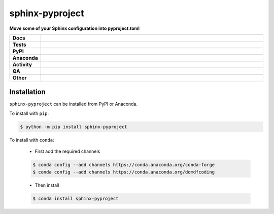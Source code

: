 #################
sphinx-pyproject
#################

.. start short_desc

**Move some of your Sphinx configuration into pyproject.toml**

.. end short_desc


.. start shields

.. list-table::
	:stub-columns: 1
	:widths: 10 90

	* - Docs
	  - |docs| |docs_check|
	* - Tests
	  - |actions_linux| |actions_windows| |actions_macos| |coveralls|
	* - PyPI
	  - |pypi-version| |supported-versions| |supported-implementations| |wheel|
	* - Anaconda
	  - |conda-version| |conda-platform|
	* - Activity
	  - |commits-latest| |commits-since| |maintained| |pypi-downloads|
	* - QA
	  - |codefactor| |actions_flake8| |actions_mypy|
	* - Other
	  - |license| |language| |requires|

.. |docs| image:: https://img.shields.io/readthedocs/sphinx-pyproject/latest?logo=read-the-docs
	:target: https://sphinx-pyproject.readthedocs.io/en/latest
	:alt: Documentation Build Status

.. |docs_check| image:: https://github.com/sphinx-toolbox/sphinx-pyproject/workflows/Docs%20Check/badge.svg
	:target: https://github.com/sphinx-toolbox/sphinx-pyproject/actions?query=workflow%3A%22Docs+Check%22
	:alt: Docs Check Status

.. |actions_linux| image:: https://github.com/sphinx-toolbox/sphinx-pyproject/workflows/Linux/badge.svg
	:target: https://github.com/sphinx-toolbox/sphinx-pyproject/actions?query=workflow%3A%22Linux%22
	:alt: Linux Test Status

.. |actions_windows| image:: https://github.com/sphinx-toolbox/sphinx-pyproject/workflows/Windows/badge.svg
	:target: https://github.com/sphinx-toolbox/sphinx-pyproject/actions?query=workflow%3A%22Windows%22
	:alt: Windows Test Status

.. |actions_macos| image:: https://github.com/sphinx-toolbox/sphinx-pyproject/workflows/macOS/badge.svg
	:target: https://github.com/sphinx-toolbox/sphinx-pyproject/actions?query=workflow%3A%22macOS%22
	:alt: macOS Test Status

.. |actions_flake8| image:: https://github.com/sphinx-toolbox/sphinx-pyproject/workflows/Flake8/badge.svg
	:target: https://github.com/sphinx-toolbox/sphinx-pyproject/actions?query=workflow%3A%22Flake8%22
	:alt: Flake8 Status

.. |actions_mypy| image:: https://github.com/sphinx-toolbox/sphinx-pyproject/workflows/mypy/badge.svg
	:target: https://github.com/sphinx-toolbox/sphinx-pyproject/actions?query=workflow%3A%22mypy%22
	:alt: mypy status

.. |requires| image:: https://requires.io/github/sphinx-toolbox/sphinx-pyproject/requirements.svg?branch=master
	:target: https://requires.io/github/sphinx-toolbox/sphinx-pyproject/requirements/?branch=master
	:alt: Requirements Status

.. |coveralls| image:: https://img.shields.io/coveralls/github/sphinx-toolbox/sphinx-pyproject/master?logo=coveralls
	:target: https://coveralls.io/github/sphinx-toolbox/sphinx-pyproject?branch=master
	:alt: Coverage

.. |codefactor| image:: https://img.shields.io/codefactor/grade/github/sphinx-toolbox/sphinx-pyproject?logo=codefactor
	:target: https://www.codefactor.io/repository/github/sphinx-toolbox/sphinx-pyproject
	:alt: CodeFactor Grade

.. |pypi-version| image:: https://img.shields.io/pypi/v/sphinx-pyproject
	:target: https://pypi.org/project/sphinx-pyproject/
	:alt: PyPI - Package Version

.. |supported-versions| image:: https://img.shields.io/pypi/pyversions/sphinx-pyproject?logo=python&logoColor=white
	:target: https://pypi.org/project/sphinx-pyproject/
	:alt: PyPI - Supported Python Versions

.. |supported-implementations| image:: https://img.shields.io/pypi/implementation/sphinx-pyproject
	:target: https://pypi.org/project/sphinx-pyproject/
	:alt: PyPI - Supported Implementations

.. |wheel| image:: https://img.shields.io/pypi/wheel/sphinx-pyproject
	:target: https://pypi.org/project/sphinx-pyproject/
	:alt: PyPI - Wheel

.. |conda-version| image:: https://img.shields.io/conda/v/domdfcoding/sphinx-pyproject?logo=anaconda
	:target: https://anaconda.org/domdfcoding/sphinx-pyproject
	:alt: Conda - Package Version

.. |conda-platform| image:: https://img.shields.io/conda/pn/domdfcoding/sphinx-pyproject?label=conda%7Cplatform
	:target: https://anaconda.org/domdfcoding/sphinx-pyproject
	:alt: Conda - Platform

.. |license| image:: https://img.shields.io/github/license/sphinx-toolbox/sphinx-pyproject
	:target: https://github.com/sphinx-toolbox/sphinx-pyproject/blob/master/LICENSE
	:alt: License

.. |language| image:: https://img.shields.io/github/languages/top/sphinx-toolbox/sphinx-pyproject
	:alt: GitHub top language

.. |commits-since| image:: https://img.shields.io/github/commits-since/sphinx-toolbox/sphinx-pyproject/v0.1.0
	:target: https://github.com/sphinx-toolbox/sphinx-pyproject/pulse
	:alt: GitHub commits since tagged version

.. |commits-latest| image:: https://img.shields.io/github/last-commit/sphinx-toolbox/sphinx-pyproject
	:target: https://github.com/sphinx-toolbox/sphinx-pyproject/commit/master
	:alt: GitHub last commit

.. |maintained| image:: https://img.shields.io/maintenance/yes/2021
	:alt: Maintenance

.. |pypi-downloads| image:: https://img.shields.io/pypi/dm/sphinx-pyproject
	:target: https://pypi.org/project/sphinx-pyproject/
	:alt: PyPI - Downloads

.. end shields

Installation
--------------

.. start installation

``sphinx-pyproject`` can be installed from PyPI or Anaconda.

To install with ``pip``:

.. code-block:: bash

	$ python -m pip install sphinx-pyproject

To install with ``conda``:

	* First add the required channels

	.. code-block:: bash

		$ conda config --add channels https://conda.anaconda.org/conda-forge
		$ conda config --add channels https://conda.anaconda.org/domdfcoding

	* Then install

	.. code-block:: bash

		$ conda install sphinx-pyproject

.. end installation
